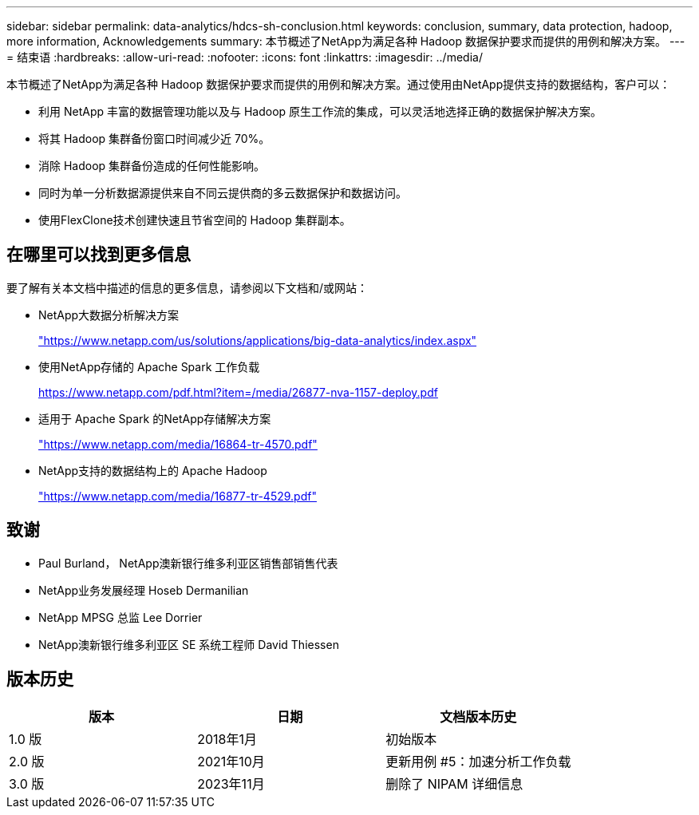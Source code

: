 ---
sidebar: sidebar 
permalink: data-analytics/hdcs-sh-conclusion.html 
keywords: conclusion, summary, data protection, hadoop, more information, Acknowledgements 
summary: 本节概述了NetApp为满足各种 Hadoop 数据保护要求而提供的用例和解决方案。 
---
= 结束语
:hardbreaks:
:allow-uri-read: 
:nofooter: 
:icons: font
:linkattrs: 
:imagesdir: ../media/


[role="lead"]
本节概述了NetApp为满足各种 Hadoop 数据保护要求而提供的用例和解决方案。通过使用由NetApp提供支持的数据结构，客户可以：

* 利用 NetApp 丰富的数据管理功能以及与 Hadoop 原生工作流的集成，可以灵活地选择正确的数据保护解决方案。
* 将其 Hadoop 集群备份窗口时间减少近 70%。
* 消除 Hadoop 集群备份造成的任何性能影响。
* 同时为单一分析数据源提供来自不同云提供商的多云数据保护和数据访问。
* 使用FlexClone技术创建快速且节省空间的 Hadoop 集群副本。




== 在哪里可以找到更多信息

要了解有关本文档中描述的信息的更多信息，请参阅以下文档和/或网站：

* NetApp大数据分析解决方案
+
https://www.netapp.com/us/solutions/applications/big-data-analytics/index.aspx["https://www.netapp.com/us/solutions/applications/big-data-analytics/index.aspx"^]

* 使用NetApp存储的 Apache Spark 工作负载
+
https://www.netapp.com/pdf.html?item=/media/26877-nva-1157-deploy.pdf["https://www.netapp.com/pdf.html?item=/media/26877-nva-1157-deploy.pdf"^]

* 适用于 Apache Spark 的NetApp存储解决方案
+
https://www.netapp.com/media/16864-tr-4570.pdf["https://www.netapp.com/media/16864-tr-4570.pdf"^]

* NetApp支持的数据结构上的 Apache Hadoop
+
https://www.netapp.com/media/16877-tr-4529.pdf["https://www.netapp.com/media/16877-tr-4529.pdf"^]





== 致谢

* Paul Burland， NetApp澳新银行维多利亚区销售部销售代表
* NetApp业务发展经理 Hoseb Dermanilian
* NetApp MPSG 总监 Lee Dorrier
* NetApp澳新银行维多利亚区 SE 系统工程师 David Thiessen




== 版本历史

|===
| 版本 | 日期 | 文档版本历史 


| 1.0 版 | 2018年1月 | 初始版本 


| 2.0 版 | 2021年10月 | 更新用例 #5：加速分析工作负载 


| 3.0 版 | 2023年11月 | 删除了 NIPAM 详细信息 
|===